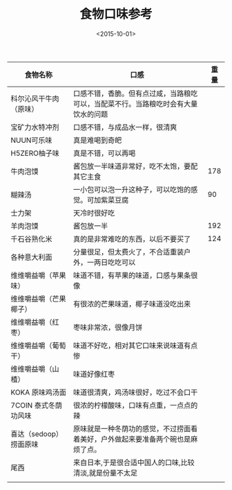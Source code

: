 #+TITLE: 食物口味参考
#+DATE: <2015-10-01>
#+UPDATED: <2017-10-11>
#+TAGS: 户外

| 食物名称               | 口感                                                                               | 重量 |
|------------------------+------------------------------------------------------------------------------------+------|
| 科尔沁风干牛肉（原味） | 口感不错，香脆。但有点过咸，当路粮吃可以，当配菜不行。当路粮吃时会有大量饮水的问题 |      |
| 宝矿力水特冲剂         | 口感不错，与成品水一样，很清爽                                                     |      |
| NUUN可乐味             | 真是难喝到奇皅                                                                     |      |
| H5ZERO柚子味           | 真是不错，可以再喝                                                                 |      |
| 牛肉泡馍               | 酱包放一半味道非常好，吃不太饱，要配其它主食                                       |  178 |
| 糊辣汤                 | 一小包可以泡一升这种子，可以吃饱的感觉。可加紫菜豆腐                               |   90 |
| 士力架                 | 天冷时很好吃                                                                       |      |
| 羊肉泡馍               | 酱包放一半                                                                         |  192 |
| 千石谷熟化米           | 真的是非常难吃的东西，以后不要买了                                                 |  124 |
| 各种意大利面           | 分量很足，但太费火了，不合适重装户外，一两日吃吃可以                               |      |
| 维维嚼益嚼（苹果味）   | 味道不错，有苹果的味道，口感与果条很像                                             |      |
| 维维嚼益嚼（芒果椰子） | 有很浓的芒果味道，椰子味道没吃出来                                                 |      |
| 维维嚼益嚼（红枣）     | 枣味非常浓，很像月饼                                                               |      |
| 维维嚼益嚼（葡萄干）   | 味道不好吃，相对其它口味来说味道有点惨                                             |      |
| 维维嚼益嚼（山楂）     | 味道好像红枣                                                                       |      |
| KOKA 原味鸡汤面        | 味道很清爽，鸡汤味很好，吃过不会口干                                               |      |
| 7COIN 泰式冬荫功风味   | 很浓的柠檬酸味，口味有点重，一点点的辣                                             |      |
| 喜达（sedoop）捞面原味 | 原味就是一种冬荫功的感觉，不过捞面看着美好，户外做起来要准备两个碗也是麻烦了点。   |      |
| 尾西                   | 来自日本,于是很合适中国人的口味,比较清淡,就是份量不太足                            |      |
|                        |                                                                                    |      |
